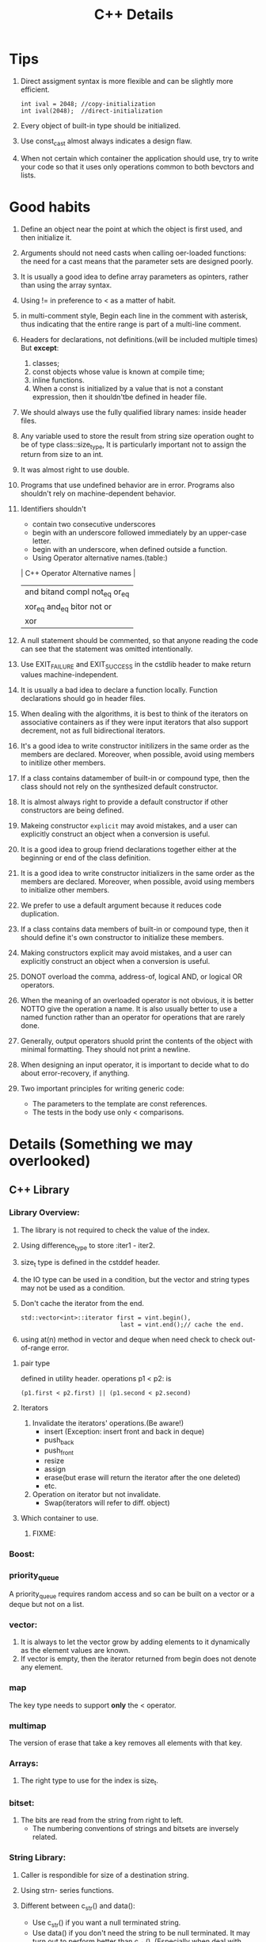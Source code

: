 # -*- mode: org -*-
# Last modified: <2012-02-24 18:14:05 Friday by richard>
#+STARTUP: showall
#+TITLE:   C++ Details

* Tips
  1. Direct assigment syntax is more flexible and can be slightly more
     efficient.
     #+begin_src c++ :tangle yes
int ival = 2048; //copy-initialization
int ival(2048);  //direct-initialization
     #+end_src
  2. Every object of built-in type should be initialized.
  3. Use const_cast almost always indicates a design flaw.
  4. When not certain which container the application should use, try
     to write your code so that it uses only operations common to both
     bevctors and lists.

* Good habits
  1. Define an object near the point at which the object is first
     used, and then initialize it.
  2. Arguments should not need casts when calling oer-loaded
     functions: the need for a cast means that the parameter sets are
     designed poorly.
  3. It is usually a good idea to define array parameters as opinters,
     rather than using the array syntax.
  4. Using != in preference to < as a matter of habit.
  5. in multi-comment style, Begin each line in the comment with
     asterisk, thus indicating that the entire range is part of a
     multi-line comment.
  6. Headers for declarations, not definitions.(will be included
     multiple times)
     But *except*:
     1. classes;
     2. const objects whose value is known at compile time;
     3. inline functions.
     4. When a const is initialized by a value that is not a constant
        expression, then it shouldn'tbe defined in header file.
  7. We should always use the fully qualified library names: inside
     header files.
  8. Any variable used to store the result from string size operation
     ought to be of type class::size_type, It is particularly
     important not to assign the return from size to an int.
  9. It was almost right to use double.
  10. Programs that use undefined behavior are in error.
      Programs also shouldn't rely on machine-dependent behavior.
  11. Identifiers shouldn't
      - contain two consecutive underscores
      - begin with an underscore followed immediately by an upper-case
        letter.
      - begin with an underscore, when defined outside a function.
      - Using Operator alternative names.(table:)
      | C++ Operator Alternative names       |
      |--------------------------------------|
      | and     bitand  compl  not_eq  or_eq |
      | xor_eq  and_eq  bitor  not     or    |
      | xor                                  |
      |--------------------------------------|
  12. A null statement should be commented, so that anyone reading the
      code can see that the statement was omitted intentionally.
  13. Use EXIT_FAILURE and EXIT_SUCCESS in the cstdlib header to make
      return values machine-independent.
  14. It is usually a bad idea to declare a function locally. Function
      declarations should go in header files.
  15. When dealing with the algorithms, it is best to think of the
      iterators on associative containers as if they were input
      iterators that also support decrement, not as full bidirectional
      iterators.
  16. It's a good idea to write constructor initilizers in the same
      order as the members are declared. Moreover, when possible,
      avoid using members to initilize other members.
  17. If a class contains datamember of built-in or compound type,
      then the class should not rely on the synthesized default
      constructor.
  18. It is almost always right to provide a default constructor if
      other constructors are being defined.
  19. Makeing constructor =explicit= may avoid mistakes, and a user
      can explicitly construct an object when a conversion is useful.
  20. It is a good idea to group friend declarations together either
      at the beginning or end of the class definition.
  21. It is a good idea to write constructor initializers in the same order as the members are declared. Moreover, when possible, avoid using members to initialize other members.
  22. We prefer to use a default argument because it reduces code duplication.
  23. If a class contains data members of built-in or compound type, then it should define it's own constructor to initialize these members.
  24. Making constructors explicit may avoid mistakes, and a user can explicitly construct an object when a conversion is useful.
  25. DONOT overload the comma, address-of, logical AND, or logical OR operators.
  26. When the meaning of an overloaded operator is not obvious, it is better NOTTO give the operation a name. It is also usually better to use a named function rather than an operator for operations that are rarely done.
  27. Generally, output operators shuold print the contents of the object with minimal formatting. They should not print a newline.
  28. When designing an input operator, it is important to decide what to do about error-recovery, if anything.
  29. Two important principles for writing generic code:
      - The parameters to the template are const references.
      - The tests in the body use only < comparisons.

      
* Details (Something we may overlooked)

** C++ Library

*** Library Overview:
    1. The library is not required to check the value of the index.
    2. Using difference_type to store :iter1 - iter2.
    3. size_t type is defined in the cstddef header.
    4. the IO type can be used in a condition, but the vector and
       string types may not be used as a condition.
    5. Don't cache the iterator from the end.
       #+begin_src c++ :tangle yes
    std::vector<int>::iterator first = vint.begin(),
                                last = vint.end();// cache the end.
       #+end_src
    6. using at(n) method in vector and deque when need check to check
       out-of-range error.

**** pair type
     defined in utility header.
     operations p1 < p2: is 
     #+begin_src c++ :tangle yes
(p1.first < p2.first) || (p1.second < p2.second)
     #+end_src

**** Iterators
    1. Invalidate the iterators' operations.(Be aware!)
       - insert
         (Exception: insert front and back in deque)
       - push_back
       - push_front
       - resize
       - assign
       - erase(but erase will return the iterator after the one
         deleted)
       - etc.
    2. Operation on iterator but not invalidate.
       - Swap(iterators will refer to diff. object)

**** Which container to use.
     1. FIXME:



*** Boost:

*** priority_queue
    A priority_queue requires random access and so can be built on a
    vector or a deque but not on a list.

*** vector: 
    1. It is always to let the vector grow by adding elements to it
       dynamically as the element values are known.
    2. If vector is empty, then the iterator returned from begin does
       not denote any element.

*** map 
    The key type needs to support *only* the < operator. 

*** multimap
    The version of erase that take a key removes all elements with
    that key.

*** Arrays:
    1. The right type to use for the index is size_t.

*** bitset:
    1. The bits are read from the string from right to left.
       - The numbering conventions of strings and bitsets are
         inversely related. 

*** String Library:
    1. Caller is respondible for size of a destination string.
    2. Using strn- series functions.
    3. Different between c_str() and data():
       - Use c_str() if you want a null terminated string.
       - Use data() if you don't need the string to be null
         terminated. It may turn out to perform better than c_str().
         (Especially when deal with arbitrary binary data use string.)

         

    4. function table:
       | <25>                      |           |
       | common functions          | head file |
       |---------------------------+-----------|
       | strlen(s)                 | <cstring> |
       | strcmp(s1, s2)            | $4        |
       | strcat(s1, s2)            | $4        |
       | strcpy(s1, s2)            | $4        |
       | strncat(s1, s2, n)        | $4        |
       | strncpy(s1, s2, n)        | $4        |
       |---------------------------+-----------|

*** IO library
    - Hitting the end-of-file also sets the failbit.
    - If we reuse a file stream to read or write more than one file,
      we must clear the stream before using it to read from another
      file.
    - Mode is an Attribute of FILE, not a stream.
    - File mode combination:
      | combinations | affect                                                             |
      |--------------+--------------------------------------------------------------------|
      | out          | open for output; deletes existing data in the file                 |
      | out app      | open for output; all writes at the end of file                     |
      | out trunc    | same as out                                                        |
      | in           | open for input                                                     |
      | in out       | open for both input and output                                     |
      | in out trunc | open for both input and output, deletes existing data in the file. |
      |--------------+--------------------------------------------------------------------|
    - condition state:
      | Name             | Meaning                                                    |
      |------------------+------------------------------------------------------------|
      | strm::iostate    | Name of machine-dependent integral type                    |
      | strm::badbit     | strm::iostate indicate that a stream is corrupted          |
      | strm::failbit    | strm::iostate indicate that IO operation failed            |
      | strm::odfbit     | strm::iostate indicate the a stream hit end-of-file        |
      | s.eof()          | true if eofbit in the stream s is set                      |
      | s.fail()         | true if failbit                                            |
      | s.bad()          | true if badbit  in the stream s is set                     |
      | s.good()         | true if stream s is in a valid state.                      |
      | s.clear()        | Reset all condition values in the stream s to valid state. |
      | s.clear(flag)    | Set specified condition(flag) state in s to valid.         |
      | s.setstate(flag) | Add specified condition(flag) to s.                        |
      | s.rdstate()      | Returns current condition of s as an strm::iostate value.  |
      |------------------+------------------------------------------------------------|
    - When testing IO you can use:
      #+begin_src c++ :tangle yes
      is.setstate(ifstream::badbit|ifstream::failbit)
      #+end_src

** new and delete
   - delete [] pi;
     If the empty bracket pair is omitted, it is an error, but an
     error that the compiler is unlikey to catch; the program may fail
     at run time.
   - If the new expression cannot acquire the requested memory, it
     throws an exception named bad_alloc.

** Compile details
   - name lookup happens before typechecking.
   - Template instantiation will be detected at link-time.

** Debug details
*** four constants useful in debugging:
    | name     | meaning                     |
    |----------+-----------------------------|
    | __FILE__ | name of the file.           |
    | __LINE__ | current line number.        |
    | __TIME__ | time the file was compiled. |
    | __DATE__ | date the file was compiled. |
    |----------+-----------------------------|
    
*** The assert macro 
    assert macro is defined in the assert header, which we must
    include in any file that uses assert.
    #+begin_src c++ :tangle yes
assert(word.size() > threshold);
    #+end_src

*** NDEBUG
    We can write conditional debugging code using the NDEBUG preprocessor.


** bitwise operators
*** left-shift and right-shift operand.
    - The right-hand operand must not be negative and must be a value
      that is strictly less than the number of bits in the left-hand
      operand. Otherwise, the effect of the operation is undefined.
    - Bit code snippets:
      #+begin_src c++ :tangle yes
    bitv |= 1UL << 27;//set bit 27
    bitv &= ~(1UL << 27); //turn off bit 27;
      #+end_src

** Exception Handling mechanism
*** try
    - Once the catch clause finishes, executoin continues with the
      statement immediately following the last catch clause of the try
      block.
*** throw
    - A throw expression is usually followed by a semicolon, makeing
      it into an expression statement.

*** Standard Exceptions.
    - Defined in 4 headers:
      1. The exception header defines the most general kind of
         exception class named exception.
      2. The stdexcept header defines several general purpose
         exception classes.
         standard exception class in <stdexcept>
         |------------------+--------------------------------------------------------------------------------------|
         | type             | details                                                                              |
         |------------------+--------------------------------------------------------------------------------------|
         | exception        | The most general kind of problem                                                     |
         | runtime_error    | problem only can be detected at runtime                                              |
         | range_error      | outside the range of valuesthat are meaningful                                       |
         | overflow_error   | computation that overflowed                                                          |
         | underflow_error  | computation that underflowed                                                         |
         | logic_error      | problem can be detected before runtime                                               |
         | domain_error     | <logic_error>:argument for which no result exists                                    |
         | invalid_argument | <logic_error>:inappropriate argument                                                 |
         | length_error     | <logic_error>:attempt to create an object larger than the maximum size for that type |
         | out_of_range     | <logic_error>:used a value outside the valid range.                                  |
         |------------------+--------------------------------------------------------------------------------------|
      3. The new header defines the bad_alloc exception type.
      4. The type_info header defines the bad_cast exception type.
    - The exception, bad alloc, and bad_case type define only a
      default constructor.

** Enumerator
   1. An enumerator value need not be unique.
   2. The type to which an enum object enumerator is promoted is
      machine-defined and depends on the value of the largest
      enumerator.(at least to int)

** Reference and Pointers
*** Reference:
    - A non-const reference may be attached only to an object of the
      same type as the reference itself.
    - A const reference may be bound to an object of a different but
      related type or to an rvalue.

*** Pointers:
    - the type void* is a special pointer type that can hold an
      address of any object.
    - Using ptrdiff_t to store the result of two pointers.
      ptrdiff_t type is a machine-specific type and is defined in the
      cstddef header.
    - pointers and typedef:
      #+begin_src c++ :tangle yes
int (*ip)[4]             // style 1

typedef int int_array[4] // style 2
int array *ip;
      #+end_src


** Scope:
*** Statement scope:
    - Variables defined in a condition must be initialized.
*** File scope:
    - Nonconst variables are extern by default. To make a const
      variable accessible to other files, we must explicitly specify
      that it is extern.
    - const variables declared at global scope are local to the file in which the object is defined.
** Lvalue and Rvalue:
   - lvalue may appear as either the left-hand or right-hand side of
     an assignment.(an lvalue yields an object)
   - Rvalue may apear on the right but not left-hand side of an
     assignment.
   - The address-of operator may be applied only to an lvalue.
   - Prefix increment yields an lvalue.
     Postfix increment yields an rvalue.

** A definition is also a declaration.
   If an initializer is present, the declaration is treated as a
   definition even if the declaration is labeled extern.


** switch and case
  1. It can be useful always to define a default label even if there
     is no processing to be done in the default case.
  2. case labels must be constant integral expressions.
     Expression will be determined at compile time.
  3. Variables can be defined following only the last case or default
     label.
     - One smart way to surround this point is using bracket.


** Type and operators
*** sizeof
    - The sizeof operator returns a value of type size_t.
    - sizeof(ia)/sizeof(*ia) returns the number of element in ia.
    - sizeof char or an expression of type char is guaranteed to
      be 1.

*** The integers, int, short, and long, are all signed by default.
    - The char type is respresented using either the signed char or
      unsigned char version.(compiler-dependent)

*** Ellipsis paramter
    - Ellipsis parameters are in C++ in order to compile C programs
      that use varargs.
    - Only simple data types from the C++ program should be passed to
      functions with ellipses parameters.

*** Every literal has an associated type and exists only for the built-in type.
    - There are no literals of type short.
    - By default, floating-point literals are type double.
    - The type of a wide string literal is an array of constant wide
      character. Also terminated by wide null character.
    - The result is undefined when concatenate a string literal and a
      wide string literal.
    #+begin_src c++ :tangle yes
     std::cout << "string here" L"wide string here" << std::endl;
     std::cout << "string here again" << std::endl;
     std::cout << L"wide string here again" << std::endl;
    #+end_src
    - Example table:
    | type                       | Example                 |
    |----------------------------+-------------------------|
    | unsigned                   | 123u                    |
    | unsigned long              | 1024UL, 8LU             |
    | long                       | 1L                      |
    | double                     | 0., 0e0                 |
    | float                      | 3.14F, 3.1415E0f, .001f |
    | bool                       | true, false             |
    | char                       | 'a'                     |
    | char*(String literal)      | "string"                |
    | wchar_t                    | L'a'                    |
    | wchar_t*(w-string literal) | L"wide string"          |

*** Using wide-character literal of type wchar_t by 

*** Escape sequence form:
    - \ooo(three octal digits.)
      - \7 (bell) \12 (newline) \40 (blank)
      - \0 (null) \062 (`2`)    \115 (`M`)
    - \xddd(hexadecimal escape sequence.)

*** return
    - failing to provide a return after a loop that does contain a
      return is particularly insidious because many compilers will not
      detect it. The behavior at run time is undefined.
** An istream becomes invalid when we hit end-of-file or encounter an invalid input.

** Name are resolved where thay appear within the file.

** Buffers:

*** Output buffers are not flushed if the program terminates abnormally.

*** Output buffers usually must be explicitly flushed to force the buffer to be written.

*** cin and cout are binded default;that is cin.tie(&cout)
    reading cin flushes cout; cout is also flushed when the program ends normally.

*** By default, writes to cerr are not buffered and clog are buffered.


** Class

   1. To prevent copies, a class must explicitly declare its copy constructor as private.
   2. It is crucially important for assignment operators to consider when an object is assigned to itself.
   3. Operators that cannot be overloaded.
      | <7>     | <7>     | <7>     | <7>     |
      | ::      | .*      | .       | ?:      |
   4. Input operators must deal with the possibility of errors and end-of-file.
   5. The relational operators, like the equality operators, shuold be defined as nonmember functions.
   6. If a virtual is called from inside a constructor or destructor, then the version that is run is the one defined for the type of the constructor or destructor itself.
*** Static 
  1. =static= function have no this pointer.
  2. =static= member functions may not be declared as const.
  3. =static= data members must be defined exactly once outside the
     class body.
  4. =static= keywords used only on the declaration inside the class.
  5. When a =const static= datamember is initialized in the class
     body, the data member must still be defind outside the class
     definition.
     #+begin_src c++ :tangle yes
const int Account::period; // static members
     #+end_src



*** Conversions and operators.
    No conversion is best.
   1. Only one Class-Type conversion may be applied.(more than one is an error)
   2. Needing to use a constructor or a cast to convert an argument in a call to an overloaded function is a sign of bad design.
   3. Never define mutually converting classes.
   4. Avoid conversions to the built-in arithmetic types.
      - Do not define overloaded versions of the operators that take arithmetic types.
      - Do not define a conversion to more than one arithmetic type.

*** Function Adaptor
    The function adapters are divided into the following two categories.
     - Binders:
       A *binder* is a function adaptor that converts a binary function object into a unary function object by binding one of the operands to a given name.
     - Negators:
       A *negator* is a function adaptor that reverses the truth value of a predicate function object.
*** Rule of Three
    We need none or all of these three copy-control members.
    Assignment-operator, copy-constructor, default-constructor

*** Operator overload
    1. Assignment and compound-assignment operators ought to returns a reference to its left-hand operand.
    2. Making class assignment operator virual is likely to be confusing and unlikely to be useful.
    3. We should define neither or both prefix and postfix Increment/Decrement operator.
    4. Prefix Increment/Decrement should return a reference to the incremented or decremented object.
      operator++()
    5. Postfix Increment/Decrement should return the old value. and that is not a reference.
      operator++(int)
    6. To be consistent with the built-in operator, addition returns an rvalue, not a reference.
    7. Classes that define both an arithmetic operator and the related compound assignemtn ordinarily ought to inpliment the arithmetic operator by using the compound assigment.
    8. The equality and inequality operators shouldalmost always be defined in teerms of each other. (We should define both or neither)
    9. The subscript operator must be defined as a class member function.
    10. A class that defines subscript needs to define two versions: one that is a non- =const= member and returns a reference and one that is a =const= member and returns a =const= reference.
    11. Operator arrow must be defined as a class member function. 
    12. The dereference operator is not required to be a member ,but it is usually right to make it a member as well.
    13. A conversion function must be a member function. The function may not specify a return type, and the parameter list must be empty.
        Conversion operators usually should be defined as const members. *(Conversion operations ordinarily should not change the object they are converting)*


      
** Template

1. Using typename to force size_type a type.
   When use types inside a function template.
   #+begin_src c++ :tangle yes
template<typename Class>
Class fcn(Class *a)
{
Class::size_type * p;
}
typename Class::size_type * p;
   #+end_src
   We tell the compiler to treat a member as a type by prefixing uses
   of the member name with the keyword =typename=.
   There is no harm to specify a typename.
2. We can use a function template to initialize or assign to a
   function pointer.
   #+begin_src c++ :tangle yes
template<typename T>
int compare(const T&, const T&);
int (*pf1)(const int&, const int&) = compare;
   #+end_src
3. Instantiation
   - A class template is instantiated when we refer to an actual
     template class type;
   - A function template is instantiated when we call it or use it to
     initialize or assign to a pointer to function.
   - Each instantiation of a class constitues an independent class.
   - ONLY allowed conversion in C++
     * const conversions
     * Array or functoin to pointer conversions.
       WARN: When the parameter is a reference, the arrays are not
       converted to pointers.
4. In the separate compilation model, the compiler keeps track of the
   associated template definitions for us. But if they don't, we
   should using *export keyword* to do so.
5. If a function in a class is never used, then that member function
   is never instantiated.
6. When we want to restrict friendship to a specific instantiation,
   then the class or function must have been declared before it can be
   used in a friend declaration.
7. P659 Last Program.
8. Member templates may not be virtual .. (Good habit.)
9. Specializing a Function template 
   using empty braket as =template<>=.
10. It was always better to define a functoin-template specialization
    than to use a nontemplate version.

* Methods

** The use a class we need to know three things:
   1. What is its name?
   2. Where is it defined?
   3. What operations does it support?


